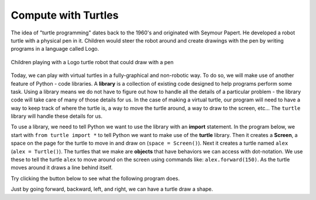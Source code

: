 ..  Copyright (C)  Mark Guzdial, Barbara Ericson, Briana Morrison
    Permission is granted to copy, distribute and/or modify this document
    under the terms of the GNU Free Documentation License, Version 1.3 or
    any later version published by the Free Software Foundation; with
    Invariant Sections being Forward, Prefaces, and Contributor List,
    no Front-Cover Texts, and no Back-Cover Texts.  A copy of the license
    is included in the section entitled "GNU Free Documentation License".

..  shortname:: Chapter: What You Can Do with a Computer
..  description:: Some tidbits of what you can do with a computer

.. setup for automatic question numbering.




.. |runbutton| image:: Figures/run-button.png
    :height: 20px
    :align: top
    :alt: run button

.. |audiobutton| image:: Figures/start-audio-tour.png
    :height: 20px
    :align: top
    :alt: audio tour button



Compute with Turtles
=====================

The idea of "turtle programming" dates back to the 1960's and originated with Seymour Papert. He developed a robot turtle with a physical pen in it.  Children would steer the robot around and create drawings with the pen by writing programs in a language called Logo.

.. figure:: Figures/mindstorms_turtle.jpg 
    :width: 200px
    :align: center
    :alt: Children playing with a Logo turtle robot that can draw with a pen
    :figclass: align-center
    
    Children playing with a Logo turtle robot that could draw with a pen
    
    
.. index::
    single: library
    single: turtle

Today, we can play with virtual turtles in a fully-graphical and non-robotic way. To do so, we will make use of another feature of Python - code libraries. A **library** is a collection of existing code designed to help programs perform some task. Using a library means we do not have to figure out how to handle all the details of a particular problem - the library code will take care of many of those details for us. In the case of making a virtual turtle, our program will need to have a way to keep track of where the turtle is, a way to move the turtle around, a way to draw to the screen, etc... The ``turtle`` library will handle these details for us.

.. index::
    single: import

To use a library, we need to tell Python we want to use the library with an **import** statement. In the program below, we start with ``from turtle import *`` to tell Python we want to make use of the **turtle** library. Then it creates a **Screen**, a space on the page for the turtle to move in and draw on (``space = Screen()``).  Next it creates a turtle named ``alex`` (``alex = Turtle()``). The turtles that we make are  **objects** that have behaviors we can access with dot-notation. We use these to tell the turtle ``alex`` to move around on the screen using commands like: ``alex.forward(150)``. As the turtle moves around it draws a line behind itself. 

Try clicking the |runbutton| button below to see what the following program does.

.. activecode:: Turtle_1
    :tour_1: "Line-by-line Tour"; 1: first-turtle-line-1; 2: first-turtle-line-2; 3: first-turtle-line-3; 4: first-turtle-line-4; 5: first-turtle-line-5; 6: first-turtle-line-6;
    :nocodelens:
    
    from turtle import *    # use the turtle library
    space = Screen()        # create a turtle space
    alex = Turtle()         # create a turtle named alex
    alex.forward(150)       # move forward by 150 units
    alex.left(90)           # turn by 90 degrees
    alex.forward(75)        # move forward by 75 units 


.. mchoice:: 1_5_1_Turtle_Q1
   :answer_a: Up
   :answer_b: Right
   :answer_c: Down
   :answer_d: Left
   :correct: d
   :feedback_a: Check which way alex moved first in the example above
   :feedback_b: Check which way alex moved first in the example above
   :feedback_c: Check which way alex moved first in the example above
   :feedback_d: Turtles start off facing right by default
   
   Which direction will alex move when the code below executes? 
   
   :: 
   
        from turtle import * 
        space = Screen() 
        alex = Turtle()
        alex.forward(100)  

Just by going forward, backward, left, and right, we can have a turtle draw a shape.  

.. fillintheblank:: 1_5_2_Shape_fill

    What shape will the program below draw when you click on the Run button? 
    
    :: 

        from turtle import *    # use the turtle library
        space = Screen()        # create a turtle screen (space)
        zari = Turtle()         # create a turtle named zari
        zari.setheading(90)     # Point due north
        zari.forward(100)       # tell zari to move forward by 100 units
        zari.right(90)          # turn by 90 degrees
        zari.forward(100)       # tell zari to move forward by 100 units
        zari.right(90)          # turn by 90 degrees
        zari.forward(100)       # tell zari to move forward by 100 units
        zari.right(90)          # turn by 90 degrees
        zari.forward(100)       # tell zari to move forward by 100 units
        zari.right(90)          # turn by 90 degrees
    
    - :square|Square|SQUARE: Correct!
      :.*: Make sure to type the name of the shape created. You can copy this code into the ActiveCode area above and then hit **Save & Run** to test it.
